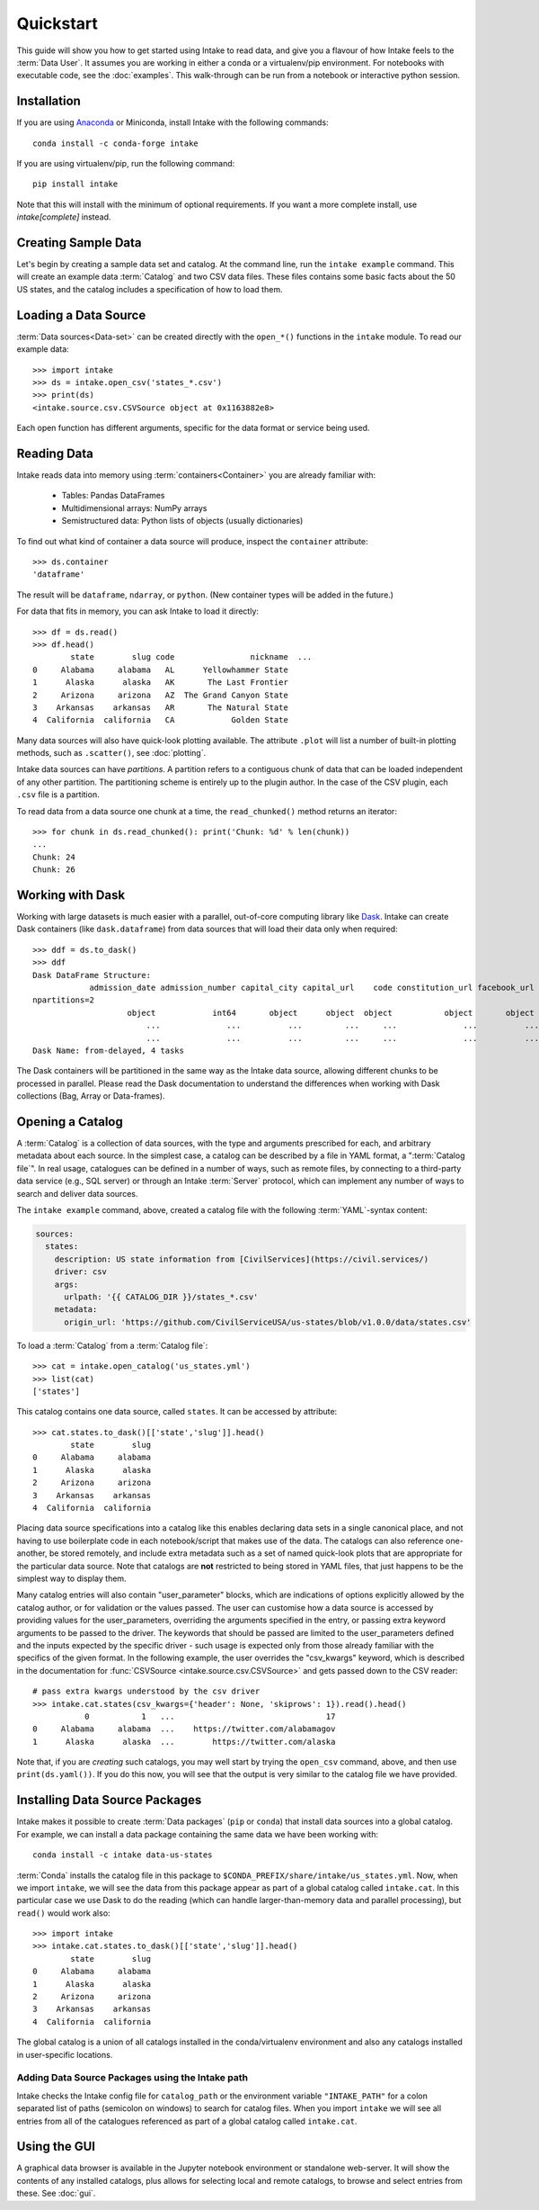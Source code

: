 Quickstart
==========

This guide will show you how to get started using Intake to read data, and give you a flavour
of how Intake feels to the :term:`Data User`.
It assumes you are working in either a conda or a virtualenv/pip environment. For notebooks with
executable code, see the :doc:`examples`. This walk-through can be run from a notebook or interactive
python session.

Installation
------------

If you are using `Anaconda`_ or Miniconda, install Intake with the following commands::

    conda install -c conda-forge intake

If you are using virtualenv/pip, run the following command::

    pip install intake

Note that this will install with the minimum of optional requirements. If you want a more complete
install, use `intake[complete]` instead.

.. _Anaconda: https://www.anaconda.com/download/

Creating Sample Data
--------------------

Let's begin by creating a sample data set and catalog.  At the command line, run the ``intake example`` command.
This will create an example data :term:`Catalog` and two CSV data files.  These files contains some basic facts about the 50
US states, and the catalog includes a specification of how to load them.

Loading a Data Source
---------------------

:term:`Data sources<Data-set>` can be created directly with the ``open_*()`` functions in the ``intake``
module.  To read our example data::

    >>> import intake
    >>> ds = intake.open_csv('states_*.csv')
    >>> print(ds)
    <intake.source.csv.CSVSource object at 0x1163882e8>

Each open function has different arguments, specific for the data format or service being used.

Reading Data
------------

Intake reads data into memory using :term:`containers<Container>` you are already familiar with:

  * Tables: Pandas DataFrames
  * Multidimensional arrays: NumPy arrays
  * Semistructured data: Python lists of objects (usually dictionaries)

To find out what kind of container a data source will produce, inspect the ``container`` attribute::

    >>> ds.container
    'dataframe'

The result will be ``dataframe``, ``ndarray``, or ``python``.  (New container types will be added in
the future.)

For data that fits in memory, you can ask Intake to load it directly::

    >>> df = ds.read()
    >>> df.head()
            state        slug code                nickname  ...
    0     Alabama     alabama   AL      Yellowhammer State
    1      Alaska      alaska   AK       The Last Frontier
    2     Arizona     arizona   AZ  The Grand Canyon State
    3    Arkansas    arkansas   AR       The Natural State
    4  California  california   CA            Golden State

Many data sources will also have quick-look plotting available. The attribute ``.plot`` will list
a number of built-in plotting methods, such as ``.scatter()``, see :doc:`plotting`.

Intake data sources can have *partitions*.  A partition refers to a contiguous chunk of data that can be loaded
independent of any other partition.  The partitioning scheme is entirely up to the plugin author.  In
the case of the CSV plugin, each ``.csv`` file is a partition.

To read data from a data source one chunk at a time, the ``read_chunked()`` method returns an iterator::

    >>> for chunk in ds.read_chunked(): print('Chunk: %d' % len(chunk))
    ...
    Chunk: 24
    Chunk: 26


Working with Dask
-----------------

Working with large datasets is much easier with a parallel, out-of-core computing library like
`Dask <https://dask.pydata.org/en/latest/>`_.  Intake can create Dask containers (like ``dask.dataframe``)
from data sources that will load their data only when required::

    >>> ddf = ds.to_dask()
    >>> ddf
    Dask DataFrame Structure:
                admission_date admission_number capital_city capital_url    code constitution_url facebook_url landscape_background_url map_image_url nickname population population_rank skyline_background_url    slug   state state_flag_url state_seal_url twitter_url website
    npartitions=2
                        object            int64       object      object  object           object       object                   object        object   object      int64           int64                 object  object  object         object         object      object  object
                            ...              ...          ...         ...     ...              ...          ...                      ...           ...      ...        ...             ...                    ...     ...     ...            ...            ...         ...     ...
                            ...              ...          ...         ...     ...              ...          ...                      ...           ...      ...        ...             ...                    ...     ...     ...            ...            ...         ...     ...
    Dask Name: from-delayed, 4 tasks

The Dask containers will be partitioned in the same way as the Intake data source, allowing different chunks
to be processed in parallel. Please read the Dask documentation to understand the differences when
working with Dask collections (Bag, Array or Data-frames).

Opening a Catalog
-----------------

A :term:`Catalog` is a collection of data sources, with the type and arguments prescribed for each, and
arbitrary metadata about each source.
In the simplest case, a catalog can be described by a file in YAML format, a
":term:`Catalog file`". In real usage, catalogues can be defined in a number of ways, such as remote
files, by
connecting to a third-party data service (e.g., SQL server) or through an Intake :term:`Server` protocol, which
can implement any number of ways to search and deliver data sources.

The ``intake example`` command, above, created a catalog file
with the following :term:`YAML`-syntax content:

.. code-block:: yaml

    sources:
      states:
        description: US state information from [CivilServices](https://civil.services/)
        driver: csv
        args:
          urlpath: '{{ CATALOG_DIR }}/states_*.csv'
        metadata:
          origin_url: 'https://github.com/CivilServiceUSA/us-states/blob/v1.0.0/data/states.csv'

To load a :term:`Catalog` from a :term:`Catalog file`::

    >>> cat = intake.open_catalog('us_states.yml')
    >>> list(cat)
    ['states']

This catalog contains one data source, called ``states``.  It can be accessed by attribute::

    >>> cat.states.to_dask()[['state','slug']].head()
            state        slug
    0     Alabama     alabama
    1      Alaska      alaska
    2     Arizona     arizona
    3    Arkansas    arkansas
    4  California  california

Placing data source specifications into a catalog like this enables declaring data sets in a single canonical place,
and not having to use boilerplate code in each notebook/script that makes use of the data. The catalogs can also
reference one-another, be stored remotely, and include extra metadata such as a set of named quick-look plots that
are appropriate for the particular data source. Note that catalogs are **not** restricted
to being stored in YAML files, that just happens to be the simplest way to display them.

Many catalog entries will also contain "user_parameter" blocks, which are indications of options explicitly
allowed by the catalog author, or for validation or the values passed. The user can customise how a data
source is accessed by providing values for the user_parameters, overriding the arguments specified in
the entry, or passing extra keyword arguments to be passed to the driver. The keywords that should
be passed are limited to the user_parameters defined and the inputs expected by the specific
driver - such usage is expected only from those already familiar with the specifics of the given
format. In the following example, the user overrides the "csv_kwargs" keyword, which is described
in the documentation for :func:`CSVSource <intake.source.csv.CSVSource>` and gets passed down to the CSV reader::

    # pass extra kwargs understood by the csv driver
    >>> intake.cat.states(csv_kwargs={'header': None, 'skiprows': 1}).read().head()
               0           1   ...                                17
    0     Alabama     alabama  ...    https://twitter.com/alabamagov
    1      Alaska      alaska  ...        https://twitter.com/alaska


Note that, if you are *creating* such catalogs, you may well start by trying the ``open_csv`` command,
above, and then use ``print(ds.yaml())``. If you do this now, you will see that the output is very
similar to the catalog file we have provided.

Installing Data Source Packages
-------------------------------

Intake makes it possible to create :term:`Data packages` (``pip`` or ``conda``)
that install data sources into a
global catalog.  For example, we can
install a data package containing the same data we have been working with::

    conda install -c intake data-us-states

:term:`Conda` installs the catalog file in this package to ``$CONDA_PREFIX/share/intake/us_states.yml``.
Now, when we import
``intake``, we will see the data from this package appear as part of a global catalog called ``intake.cat``. In this
particular case we use Dask to do the reading (which can handle larger-than-memory data and parallel
processing), but ``read()`` would work also::

    >>> import intake
    >>> intake.cat.states.to_dask()[['state','slug']].head()
            state        slug
    0     Alabama     alabama
    1      Alaska      alaska
    2     Arizona     arizona
    3    Arkansas    arkansas
    4  California  california

The global catalog is a union of all catalogs installed in the conda/virtualenv environment and also any catalogs
installed in user-specific locations.


Adding Data Source Packages using the Intake path
~~~~~~~~~~~~~~~~~~~~~~~~~~~~~~~~~~~~~~~~~~~~~~~~~
Intake checks the Intake config file for ``catalog_path`` or the environment variable ``"INTAKE_PATH"`` for a colon
separated list of paths (semicolon on windows) to search for catalog files.
When you import ``intake`` we will see all entries from all of the catalogues referenced as part of a global catalog
called ``intake.cat``.


Using the GUI
-------------

A graphical data browser is available in the Jupyter notebook environment or standalone web-server.
It will show the
contents of any installed catalogs, plus allows for selecting local and remote catalogs,
to browse and select entries from these. See :doc:`gui`.
